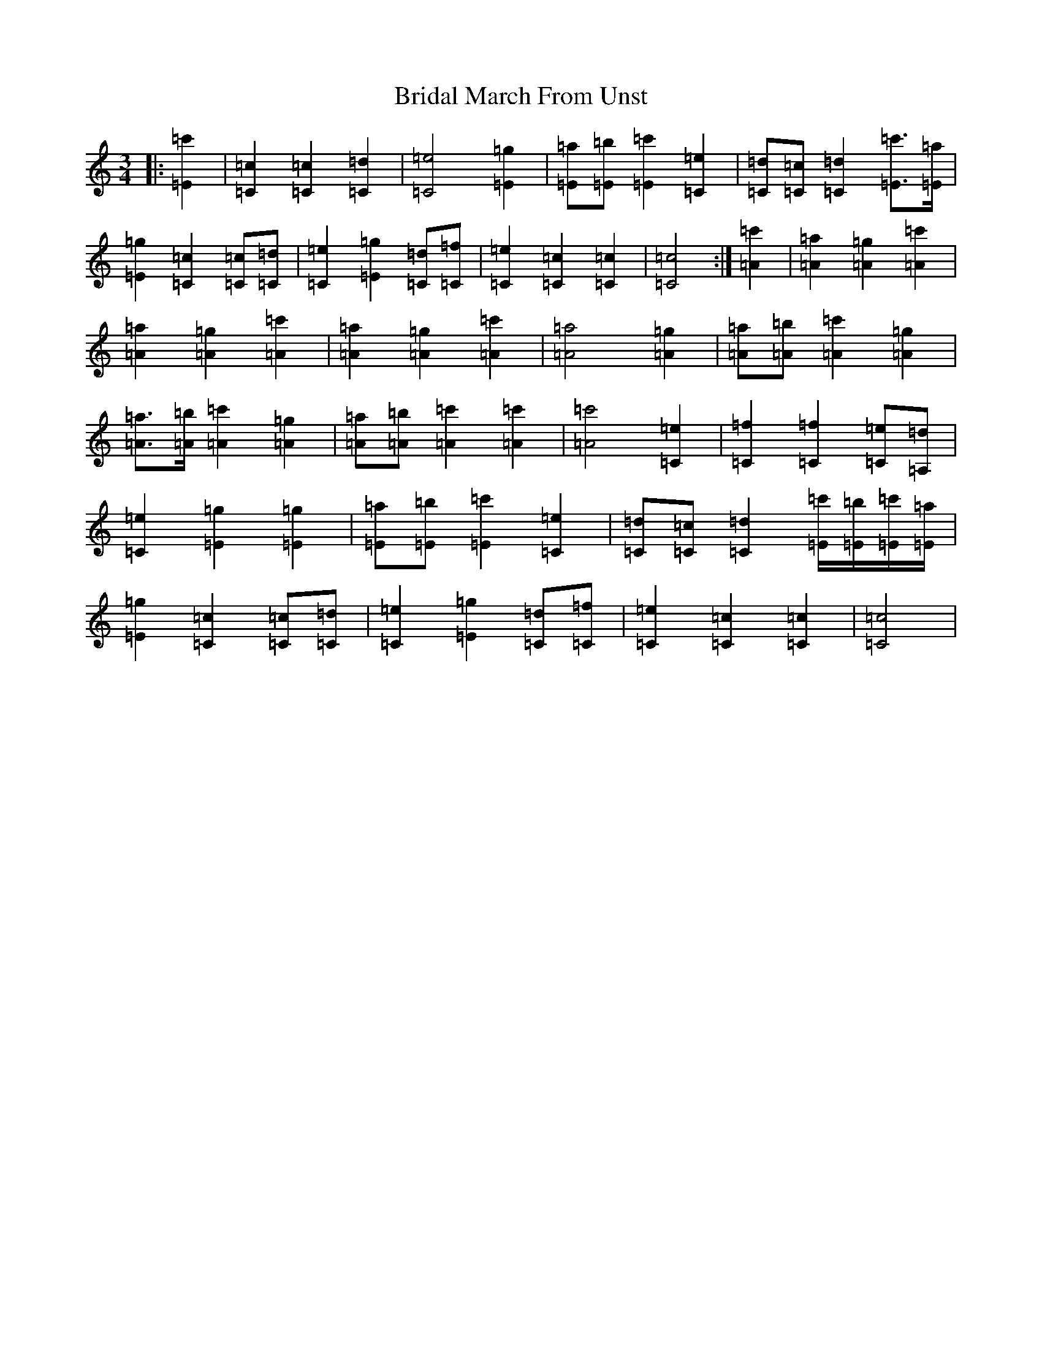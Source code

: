 X: 2610
T: Bridal March From Unst
S: https://thesession.org/tunes/5108#setting24152
R: waltz
M:3/4
L:1/8
K: C Major
|:[=E2=c'2]|[=C2=c2][=C2=c2][=C2=d2]|[=C4=e4][=E2=g2]|[=E=a][=E=b][=E2=c'2][=C2=e2]|[=C=d][=C=c][=C2=d2][=E=c']>[=E=a]|[=E2=g2][=C2=c2][=C=c][=C=d]|[=C2=e2][=E2=g2][=C=d][=C=f]|[=C2=e2][=C2=c2][=C2=c2]|[=C4=c4]:|[=A2=c'2]|[=A2=a2][=A2=g2][=A2=c'2]|[=A2=a2][=A2=g2][=A2=c'2]|[=A2=a2][=A2=g2][=A2=c'2]|[=A4=a4][=A2=g2]|[=A=a][=A=b][=A2=c'2][=A2=g2]|[=A=a]>[=A=b][=A2=c'2][=A2=g2]|[=A=a][=A=b][=A2=c'2][=A2=c'2]|[=A4=c'4][=C2=e2]|[=C2=f2][=C2=f2][=C=e][=A,=d]|[=C2=e2][=E2=g2][=E2=g2]|[=E=a][=E=b][=E2=c'2][=C2=e2]|[=C=d][=C=c][=C2=d2][=E/2=c'/2][=E/2=b/2][=E/2=c'/2][=E/2=a/2]|[=E2=g2][=C2=c2][=C=c][=C=d]|[=C2=e2][=E2=g2][=C=d][=C=f]|[=C2=e2][=C2=c2][=C2=c2]|[=C4=c4]|